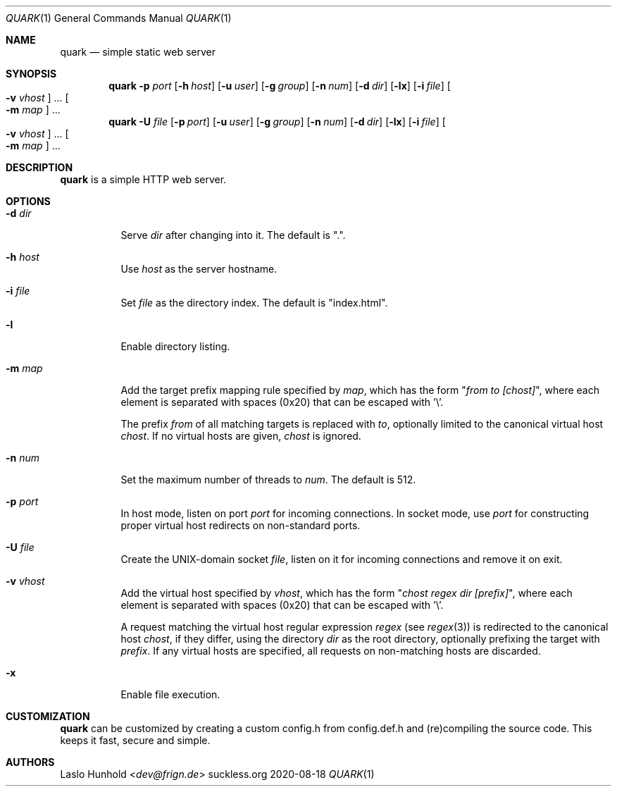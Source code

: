 .Dd 2020-08-18
.Dt QUARK 1
.Os suckless.org
.Sh NAME
.Nm quark
.Nd simple static web server
.Sh SYNOPSIS
.Nm
.Fl p Ar port
.Op Fl h Ar host
.Op Fl u Ar user
.Op Fl g Ar group
.Op Fl n Ar num
.Op Fl d Ar dir
.Op Fl lx
.Op Fl i Ar file
.Oo Fl v Ar vhost Oc ...
.Oo Fl m Ar map Oc ...
.Nm
.Fl U Ar file
.Op Fl p Ar port
.Op Fl u Ar user
.Op Fl g Ar group
.Op Fl n Ar num
.Op Fl d Ar dir
.Op Fl lx
.Op Fl i Ar file
.Oo Fl v Ar vhost Oc ...
.Oo Fl m Ar map Oc ...
.Sh DESCRIPTION
.Nm
is a simple HTTP web server.
.Sh OPTIONS
.Bl -tag -width Ds
.It Fl d Ar dir
Serve
.Ar dir
after changing into it.
The default is ".".
.It Fl h Ar host
Use
.Ar host
as the server hostname.
.It Fl i Ar file
Set
.Ar file
as the directory index.
The default is "index.html".
.It Fl l
Enable directory listing.
.It Fl m Ar map
Add the target prefix mapping rule specified by
.Ar map ,
which has the form
.Qq Pa from to [chost] ,
where each element is separated with spaces (0x20) that can be
escaped with '\\'.
.Pp
The prefix
.Pa from
of all matching targets is replaced with
.Pa to ,
optionally limited to the canonical virtual host
.Pa chost .
If no virtual hosts are given,
.Pa chost
is ignored.
.It Fl n Ar num
Set the maximum number of threads to
.Ar num .
The default is 512.
.It Fl p Ar port
In host mode, listen on port
.Ar port
for incoming connections.
In socket mode, use
.Ar port
for constructing proper virtual host
redirects on non-standard ports.
.It Fl U Ar file
Create the UNIX-domain socket
.Ar file ,
listen on it for incoming connections and remove it on exit.
.It Fl v Ar vhost
Add the virtual host specified by
.Ar vhost ,
which has the form
.Qq Pa chost regex dir [prefix] ,
where each element is separated with spaces (0x20) that can be
escaped with '\\'.
.Pp
A request matching the virtual host regular expression
.Pa regex
(see
.Xr regex 3 )
is redirected to the canonical host
.Pa chost ,
if they differ, using the directory
.Pa dir
as the root directory, optionally prefixing the target with
.Pa prefix .
If any virtual hosts are specified, all requests on non-matching
hosts are discarded.
.It Fl x
Enable file execution.
.El
.Sh CUSTOMIZATION
.Nm
can be customized by creating a custom config.h from config.def.h and
(re)compiling the source code. This keeps it fast, secure and simple.
.Sh AUTHORS
.An Laslo Hunhold Aq Mt dev@frign.de
